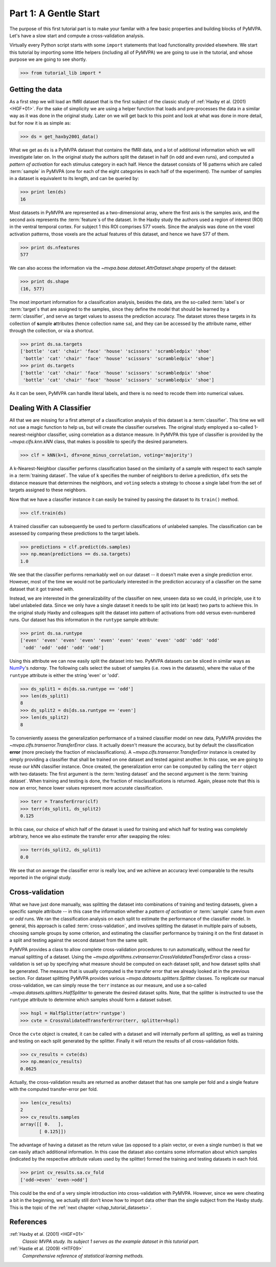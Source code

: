 .. -*- mode: rst; fill-column: 78; indent-tabs-mode: nil -*-
.. ex: set sts=4 ts=4 sw=4 et tw=79:
  ### ### ### ### ### ### ### ### ### ### ### ### ### ### ### ### ### ### ###
  #
  #   See COPYING file distributed along with the PyMVPA package for the
  #   copyright and license terms.
  #
  ### ### ### ### ### ### ### ### ### ### ### ### ### ### ### ### ### ### ###

.. index:: Tutorial, Cross-validation
.. _chap_tutorial_start:

**********************
Part 1: A Gentle Start
**********************

The purpose of this first tutorial part is to make your familar with a few basic
properties and building blocks of PyMVPA. Let's have a slow start and compute a
cross-validation analysis.

Virtually every Python script starts with some ``import`` statements that load
functionality provided elsewhere. We start this tutorial by importing some
little helpers (including all of PyMVPA) we are going to use in the tutorial,
and whose purpose we are going to see shortly.

>>> from tutorial_lib import *

Getting the data
================

As a first step we will load an fMRI dataset that is the first subject of the
classic study of :ref:`Haxby et al. (2001) <HGF+01>`. For the sake of
simplicity we are using a helper function that loads and pre-processes the data
in a similar way as it was done in the original study. Later on we will get
back to this point and look at what was done in more detail, but for now it is
as simple as:

>>> ds = get_haxby2001_data()

What we get as ``ds`` is a PyMVPA dataset that contains the fMRI data, and a lot
of additional information which we will investigate later on. In the original
study the authors split the dataset in half (in odd and even runs), and
computed a *pattern of activation* for each stimulus category in each half.
Hence the dataset consists of 16 patterns which are called :term:`sample` in
PyMVPA (one for each of the eight categories in each half of the experiment).
The number of samples in a dataset is equivalent to its length, and can be
queried by:

>>> print len(ds)
16

Most datasets in PyMVPA are represented as a two-dimensional array, where the first
axis is the samples axis, and the second axis represents the :term:`feature`\s
of the dataset. In the Haxby study the authors used a region of interest (ROI)
in the ventral temporal cortex. For subject 1 this ROI comprises 577 voxels.
Since the analysis was done on the voxel activation patterns, those voxels are
the actual features of this dataset, and hence we have 577 of them.

>>> print ds.nfeatures
577

We can also access the information via the
`~mvpa.base.dataset.AttrDataset.shape` property of the dataset:

>>> print ds.shape
(16, 577)

The most important information for a classification analysis, besides the data,
are the so-called :term:`label`\s or :term:`target`\s that are assigned to the
samples, since they define the model that should be learned by a
:term:`classifier`, and serve as target values to assess the prediction
accuracy. The dataset stores these targets in its collection of **s**\ample
**a**\ttributes (hence collection name ``sa``), and they can be accessed by the
attribute name, either through the collection, or via a shortcut.

>>> print ds.sa.targets
['bottle' 'cat' 'chair' 'face' 'house' 'scissors' 'scrambledpix' 'shoe'
 'bottle' 'cat' 'chair' 'face' 'house' 'scissors' 'scrambledpix' 'shoe']
>>> print ds.targets
['bottle' 'cat' 'chair' 'face' 'house' 'scissors' 'scrambledpix' 'shoe'
 'bottle' 'cat' 'chair' 'face' 'house' 'scissors' 'scrambledpix' 'shoe']

As it can be seen, PyMVPA can handle literal labels, and there is no need to
recode them into numerical values.

.. exercise::

  Besides the collection of sample attributes ``sa``, each dataset has two
  additional collections: ``fa`` for feature attributes and ``a`` for general
  dataset attributes. All these collections are actually instances of a Python
  `dict`. Investigate what additional attributes are stored in this particular
  dataset.


Dealing With A Classifier
=========================

All that we are missing for a first attempt of a classification analysis of
this dataset is a :term:`classifier`. This time we will not use a magic
function to help us, but will create the classifier ourselves. The original study
employed a so-called 1-nearest-neighbor classifier, using correlation as a
distance measure. In PyMVPA this type of classifier is provided by the
`~mvpa.clfs.knn.kNN` class, that makes is possible to specify the desired
parameters.

>>> clf = kNN(k=1, dfx=one_minus_correlation, voting='majority')

A k-Nearest-Neighbor classifier performs classification based on the similarity
of a sample with respect to each sample in a :term:`training dataset`.  The
value of ``k`` specifies the number of neighbors to derive a
prediction, ``dfx`` sets the distance measure that determines the neighbors, and
``voting`` selects a strategy to choose a single label from the set of targets
assigned to these neighbors.

.. exercise::

  Access the built-in help to inspect the ``kNN`` class regarding additional
  configuration options.

Now that we have a classifier instance it can easily be trained by passing the
dataset to its ``train()`` method.

>>> clf.train(ds)

A trained classifier can subsequently be used to perform classifications of
unlabeled samples. The classification can be assessed by comparing these
predictions to the target labels.

>>> predictions = clf.predict(ds.samples)
>>> np.mean(predictions == ds.sa.targets)
1.0

We see that the classifier performs remarkably well on our dataset -- it
doesn't make even a single prediction error. However, most of the time we would
not be particularly interested in the prediction accuracy of a classifier on the
same dataset that it got trained with.

.. exercise::

  Think about why this particular classifier will always perform error-free
  classification of the training data -- regardless of the actual dataset
  content. If the reason is not immediately obvious, take a look at chapter
  13.3 in :ref:`The Elements of Statistical Learning <HTF09>`. Investigate how
  the accuracy varies with different values of ``k``. Why is that?

Instead, we are interested in the generalizability of the classifier on new,
unseen data so we could, in principle, use it to label unlabeled data. Since
we only have a single dataset it needs to be split into (at least) two parts
to achieve this. In the original study Haxby and colleagues split the dataset
into pattern of activations from odd versus even-numbered runs. Our dataset
has this information in the ``runtype`` sample attribute:

>>> print ds.sa.runtype
['even' 'even' 'even' 'even' 'even' 'even' 'even' 'even' 'odd' 'odd' 'odd'
 'odd' 'odd' 'odd' 'odd' 'odd']

Using this attribute we can now easily split the dataset into two. PyMVPA
datasets can be sliced in similar ways as NumPy_'s `ndarray`. The following
calls select the subset of samples (i.e. rows in the datasets), where the value
of the ``runtype`` attribute is either the string 'even' or 'odd'.

>>> ds_split1 = ds[ds.sa.runtype == 'odd']
>>> len(ds_split1)
8
>>> ds_split2 = ds[ds.sa.runtype == 'even']
>>> len(ds_split2)
8

To conveniently assess the generalization performance of a trained classifier
model on new data, PyMVPA provides the `~mvpa.clfs.transerror.TransferError`
class. It actually doesn't measure the accuracy, but by default the
classification **error** (more precisely the fraction of misclassifications). A
`~mvpa.clfs.transerror.TransferError` instance is created by simply providing a
classifier that shall be trained on one dataset and tested against another. In
this case, we are going to reuse our kNN classifier instance. Once created, the
generalization error can be computed by calling the ``terr`` object with two
datasets: The first argument is the :term:`testing dataset` and the second
argument is the :term:`training dataset`. When training and testing is done,
the fraction of misclassifications is returned. Again, please note that this is
now an error, hence lower values represent more accurate classification.

>>> terr = TransferError(clf)
>>> terr(ds_split1, ds_split2)
0.125

In this case, our choice of which half of the dataset is used for training and
which half for testing was completely arbitrary, hence we also estimate the
transfer error after swapping the roles:

>>> terr(ds_split2, ds_split1)
0.0

We see that on average the classifier error is really low, and we achieve an
accuracy level comparable to the results reported in the original study.

Cross-validation
================

What we have just done manually, was splitting the dataset into
combinations of training and testing datasets, given a specific sample attribute
-- in this case the information whether a *pattern of activation* or
:term:`sample` came from *even* or *odd* runs.  We ran the classification
analysis on each split to estimate the performance of the
classifier model. In general, this approach is called :term:`cross-validation`,
and involves splitting the dataset in multiple pairs of subsets, choosing
sample groups by some criterion, and estimating the classifier performance by
training it on the first dataset in a split and testing against the second
dataset from the same split.

PyMVPA provides a class to allow complete cross-validation procedures to run
automatically, without the need for manual splitting of a dataset. Using the
`~mvpa.algorithms.cvtranserror.CrossValidatedTransferError` class a
cross-validation is set up by specifying what measure should be computed on
each dataset split, and how dataset splits shall be generated. The measure that
is usually computed is the transfer error that we already looked at in the
previous section. For dataset splitting PyMVPA provides various
`~mvpa.datasets.splitters.Splitter` classes. To replicate our manual
cross-validation, we can simply reuse the ``terr`` instance as our measure, and
use a so-called `~mvpa.datasets.splitters.HalfSplitter` to generate the desired
dataset splits. Note, that the splitter is instructed to use the ``runtype``
attribute to determine which samples should form a dataset subset.

>>> hspl = HalfSplitter(attr='runtype')
>>> cvte = CrossValidatedTransferError(terr, splitter=hspl)

.. exercise::

  Try calling the ``hspl`` object with our dataset. What happens? How can we
  we get the split datasets from it?

Once the ``cvte`` object is created, it can be called with a dataset and
will internally perform all splitting, as well as training and testing on each
split generated by the splitter. Finally it will return the results of all
cross-validation folds.

>>> cv_results = cvte(ds)
>>> np.mean(cv_results)
0.0625

Actually, the cross-validation results are returned as another dataset that has
one sample per fold and a single feature with the computed transfer-error per
fold.

>>> len(cv_results)
2
>>> cv_results.samples
array([[ 0.   ],
       [ 0.125]])

The advantage of having a dataset as the return value (as opposed to a plain
vector, or even a single number) is that we can easily attach additional
information. In this case the dataset also contains some information about
which samples (indicated by the respective attribute values used by the
splitter) formed the training and testing datasets in each fold.

>>> print cv_results.sa.cv_fold
['odd->even' 'even->odd']

This could be the end of a very simple introduction into cross-validation with
PyMVPA. However, since we were cheating a bit in the beginning, we actually
still don't know how to import data other than the single subject from the
Haxby study. This is the topic of the :ref:`next chapter <chap_tutorial_datasets>`.

.. _NumPy: http://numpy.scipy.org

.. todo::

  * TEST THE DIFFERENCE OF HALFSPLITTER vs. ODDEVEN SPLITTER on the full dataset later on


References
==========

:ref:`Haxby et al. (2001) <HGF+01>`
  *Classic MVPA study. Its subject 1 serves as the example dataset in this
  tutorial part.*

:ref:`Hastie et al. (2009) <HTF09>`
  *Comprehensive reference of statistical learning methods.*


.. only:: html

   .. autosummary::
      :toctree: generated

      ~mvpa.algorithms.cvtranserror.CrossValidatedTransferError
      ~mvpa.datasets.base.Dataset
      ~mvpa.clfs.knn.kNN
      mvpa.datasets.splitters
      ~mvpa.clfs.transerror.TransferError


